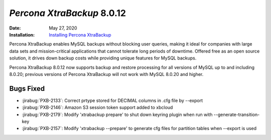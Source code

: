 .. _PXB-8.0.12:

================================================================================
*Percona XtraBackup* 8.0.12
================================================================================

:Date: May 27, 2020
:Installation: `Installing Percona XtraBackup <https://www.percona.com/doc/percona-xtrabackup/8.0/installation.html>`_

Percona XtraBackup enables MySQL backups without blocking user queries, making it ideal
for companies with large data sets and mission-critical applications that cannot tolerate
long periods of downtime. Offered free as an open source solution, it drives down backup
costs while providing unique features for MySQL backups.

Percona XtraBackup 8.0.12 now supports backup and restore processing for all versions of MySQL up to and including 8.0.20; previous versions of Percona XtraBackup will not work with MySQL 8.0.20 and higher.

Bugs Fixed
================================================================================

* :jirabug:`PXB-2133`: Correct prtype stored for DECIMAL columns in .cfg file by --export
* :jirabug:`PXB-2146`: Amazon S3 session token support added to xbcloud
* :jirabug:`PXB-2179`: Modify 'xtrabackup prepare' to shut down keyring plugin when run with --generate-transition-key
* :jirabug:`PXB-2157`: Modify 'xtrabackup --prepare' to generate cfg files for partition tables when --export is used


